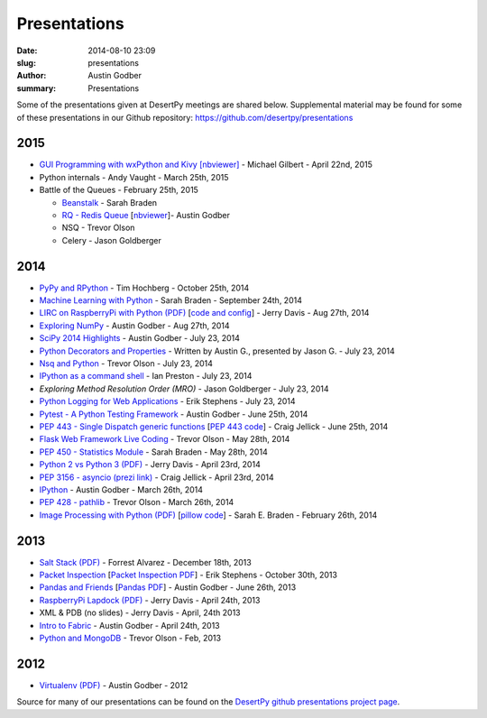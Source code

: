 Presentations
#############

:date: 2014-08-10 23:09
:slug: presentations
:author: Austin Godber
:summary: Presentations


Some of the presentations given at DesertPy meetings are shared below.
Supplemental material may be found for some of these presentations in our
Github repository: https://github.com/desertpy/presentations

2015
====

* `GUI Programming with wxPython and Kivy [nbviewer] <http://nbviewer.ipython.org/github/desertpy/presentations/blob/master/GUI_Programming_Wx_and_Kivy-Michael/GUI_Programming_in_Python.ipynb>`_ - Michael Gilbert - April 22nd, 2015
* Python internals - Andy Vaught - March 25th, 2015
* Battle of the Queues - February 25th, 2015

  * `Beanstalk <http://desertpy.github.io/presentations/queue-battle/beanstalk_talk.slides.html#/>`_ - Sarah Braden
  * `RQ - Redis Queue <http://desertpy.github.io/presentations/rq-godber/rq_godber.slides.html>`_ 
    [`nbviewer <http://nbviewer.ipython.org/github/desertpy/presentations/blob/master/rq-godber/rq_godber.ipynb>`_]- Austin Godber
  * NSQ - Trevor Olson
  * Celery - Jason Goldberger

2014
====

* `PyPy and RPython <http://desertpy.github.io/presentations/pypy-hochberg/PyPy_and_RPython.slides.html#/>`_ - Tim Hochberg - October 25th, 2014
* `Machine Learning with Python <http://desertpy.github.io/presentations/machine_learning_braden/machine_learning_braden.slides.html>`_ - Sarah Braden - September 24th, 2014
* `LIRC on RaspberryPi with Python (PDF) <http://desertpy.github.io/presentations/python-lirc-davis/IRcontrol.pdf>`_ [`code and config <https://github.com/desertpy/presentations/tree/master/python-lirc-davis>`_] - Jerry Davis - Aug 27th, 2014
* `Exploring NumPy <http://desertpy.github.io/presentations/exploring-numpy-godber/Exploring_NumPy.slides.html>`_ - Austin Godber - Aug 27th, 2014
* `SciPy 2014 Highlights <http://desertpy.github.io/presentations/thunderstorm-2014/SciPy_2014.slides.html>`_ - Austin Godber - July 23, 2014
* `Python Decorators and Properties <http://desertpy.github.io/presentations/thunderstorm-2014/Decorators.slides.html#/>`_ - Written by Austin G., presented by Jason G. - July 23, 2014
* `Nsq and Python <http://nbviewer.ipython.org/gist/wtolson/d5955956972b7bb901ef/>`_ - Trevor Olson - July 23, 2014
* `IPython as a command shell <https://github.com/ianpreston/oh-my-py/>`_ - Ian Preston - July 23, 2014
* `Exploring Method Resolution Order (MRO)` - Jason Goldberger - July 23, 2014
* `Python Logging for Web Applications <http://nbviewer.ipython.org/gist/erik-stephens/6918b6c25591d2b4d93f/>`_ - Erik Stephens - July 23, 2014
* `Pytest - A Python Testing Framework <http://desertpy.github.io/presentations/pytest-godber/>`_ - Austin Godber - June 25th, 2014
* `PEP 443 - Single Dispatch generic functions <http://prezi.com/uyvpdrtd-nhs/pep-443/>`_ [`PEP 443 code <https://github.com/cjellick/single-dispatch-demo>`_] - Craig Jellick - June 25th, 2014 
* `Flask Web Framework Live Coding <https://github.com/desertpy/flask-demo>`_ - Trevor Olson - May 28th, 2014
* `PEP 450 - Statistics Module <http://desertpy.github.io/presentations/pep-450-braden/>`_ - Sarah Braden - May 28th, 2014
* `Python 2 vs Python 3 (PDF) <http://desertpy.github.io/presentations/python3-jerry/python3_vs_2.pdf>`_ - Jerry Davis - April 23rd, 2014
* `PEP 3156 - asyncio (prezi link) <http://prezi.com/bh_dshytgi7u/?utm_campaign=share&utm_medium=copy&rc=ex0share>`_ - Craig Jellick - April 23rd, 2014
* `IPython <http://desertpy.github.io/presentations/ipython-godber/>`_ - Austin Godber - March 26th, 2014
* `PEP 428 - pathlib <http://desertpy.github.io/presentations/pep-428-pathlib-trevor/>`_ - Trevor Olson - March 26th, 2014
* `Image Processing with Python (PDF) <http://desertpy.github.io/presentations/image_processing_pillow/Python_img_proc.pdf>`_ [`pillow code <https://github.com/desertpy/presentations/tree/master/image_processing_pillow/code>`_] - Sarah E. Braden - February 26th, 2014

2013
====

* `Salt Stack (PDF) <http://desertpy.github.io/presentations/salt-stack-forrest/DesertPy-SaltStack.pdf>`_ - Forrest Alvarez - December 18th, 2013
* `Packet Inspection <http://desertpy.github.io/presentations/packet-inspection/>`_ [`Packet Inspection PDF <http://desertpy.github.io/presentations/packet-inspection/packet-inspection.pdf>`_] - Erik Stephens - October 30th, 2013
* `Pandas and Friends <http://desertpy.github.io/presentations/pandas-and-friends-godber/>`_ [`Pandas PDF <http://desertpy.github.io/presentations/pandas-and-friends-godber/pandas-and-friends.pdf>`_] - Austin Godber - June 26th, 2013
* `RaspberryPi Lapdock (PDF) <http://desertpy.github.io/presentations/rpi-lapdock/RPI_lapdock_how_to.pdf>`_ - Jerry Davis - April 24th, 2013
* XML & PDB (no slides) - Jerry Davis - April, 24th 2013
* `Intro to Fabric <http://desertpy.github.io/presentations/fabric-godber/>`_ - Austin Godber - April 24th, 2013
* `Python and MongoDB <http://desertpy.github.io/presentations/python-and-mongodb/>`_ - Trevor Olson - Feb, 2013

2012
====
* `Virtualenv (PDF) <http://desertpy.github.io/presentations/virtualenv-godber/virtualenv.pdf>`_ - Austin Godber - 2012

Source for many of our presentations can be found on the `DesertPy github
presentations project page <https://github.com/desertpy/presentations>`_.

